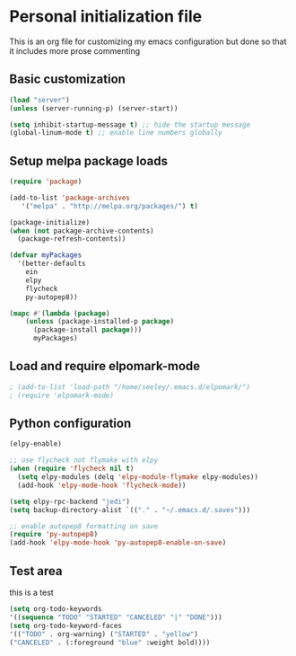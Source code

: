 * Personal initialization file
  This is an org file for customizing my emacs configuration but done so that it includes more prose commenting
** Basic customization
#+BEGIN_SRC emacs-lisp
 (load "server")
 (unless (server-running-p) (server-start))

 (setq inhibit-startup-message t) ;; hide the startup message
 (global-linum-mode t) ;; enable line numbers globally
#+END_SRC

** Setup melpa package loads
#+BEGIN_SRC emacs-lisp
 (require 'package)

 (add-to-list 'package-archives
	'("melpa" . "http://melpa.org/packages/") t)

 (package-initialize)
 (when (not package-archive-contents)
   (package-refresh-contents))

 (defvar myPackages
   '(better-defaults
     ein
     elpy
     flycheck
     py-autopep8))

 (mapc #'(lambda (package)
     (unless (package-installed-p package)
       (package-install package)))
       myPackages)
#+END_SRC

** Load and require elpomark-mode
#+BEGIN_SRC emacs-lisp
; (add-to-list 'load-path "/home/seeley/.emacs.d/elpomark/")
; (require 'elpomark-mode)
#+END_SRC
** Python configuration
#+BEGIN_SRC emacs-lisp
 (elpy-enable)

 ;; use flycheck not flymake with elpy
 (when (require 'flycheck nil t)
   (setq elpy-modules (delq 'elpy-module-flymake elpy-modules))
   (add-hook 'elpy-mode-hook 'flycheck-mode))

 (setq elpy-rpc-backend "jedi")
 (setq backup-directory-alist `(("." . "~/.emacs.d/.saves")))

 ;; enable autopep8 formatting on save
 (require 'py-autopep8)
 (add-hook 'elpy-mode-hook 'py-autopep8-enable-on-save)
#+END_SRC
** Test area
this is a test

#+BEGIN_SRC emacs-lisp
(setq org-todo-keywords 
'((sequence "TODO" "STARTED" "CANCELED" "|" "DONE")))
(setq org-todo-keyword-faces
'(("TODO" . org-warning) ("STARTED" . "yellow")
("CANCELED" . (:foreground "blue" :weight bold))))
#+END_SRC

#+RESULTS:
: ((TODO . org-warning) (STARTED . yellow) (CANCELED :foreground blue :weight bold))
